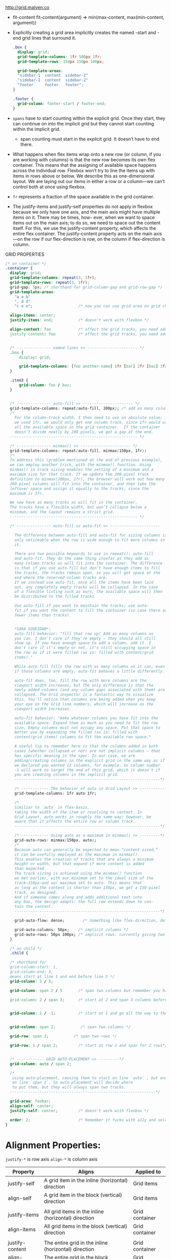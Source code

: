 http://grid.malven.co

- fit-content
  fit-content(argument) => min(max-content, max(min-content, argument))

- Explicitly creating a grid area implicitly creates the named -start
  and -end grid lines that surround it.

  #+BEGIN_SRC css
  .box {
    display: grid;
    grid-template-columns: 1fr 500px 1fr;
    grid-template-rows: 150px 150px 100px;

    grid-template-areas:
    "sidebar-1  content  sidebar-2"
    "sidebar-1  content  sidebar-2"
    "footer     footer   footer";
  }

  .footer {
    grid-column: footer-start / footer-end;
  }
  #+END_SRC

- =spans= have to start counting within the explicit grid. Once they
  start, they can continue on into the implicit grid but they cannot
  start counting within the implicit grid.
  + span counting must start in the explicit grid. It doesn’t have to end there.

- What happens when flex items wrap onto a new row (or column, if you
  are working with columns) is that the new row becomes its own flex
  container. This means that the assigning of available space happens
  across the individual row. Flexbox won’t try to line the items up
  with items in rows above or below. We describe this as
  one-dimensional layout. We are laying out our items in either a row
  or a column—we can’t control both at once using flexbox.


- =fr= represents a fraction of the space available in the grid container.

- The justify-items and justify-self properties do not apply in
  flexbox because we only have one axis, and the main axis might have
  multiple items on it. There may be times, how- ever, when we want to
  space items out on the main axis; to do so, we need to space out the
  content itself. For this, we use the justify-content property, which
  affects the entire flex container. The justify-content property acts
  on the main axis—on the row if our flex-direction is row, on the
  column if flex-direction is column.


GRID PROPERTIES
#+BEGIN_SRC css
  /* on container */
  .container {
    display: grid;
    grid-template-columns: repeat(3, 1fr);
    grid-template-rows: repeat(3, 1fr);
    grid-gap: 5px; /* shorthand for grid-column-gap and grid-row-gap */
    grid-template-areas:
      "a a b"
      ". d d"
      "c e e";                    /* now you can use grid-area on grid childs. like .foo { grid-area: e } */

    align-items: center;
    justify-items: end;           /* doesn't work with flexbox */

    align-content: foo            /* affect the grid tracks, you need additional space(no fr) */
    justify-content: foo          /* affect the grid tracks, you need additional space(no fr) */


    /* --------------- named-lines >> ---------------------- */
    .box {
        display: grid;

        grid-template-columns: [foo another-name] 1fr [bar] 2fr [baz] 3fr [bak];
    }

    .item3 {
        grid-column: foo / baz;
    }


    /* --------------- auto-fill >> ---------------------- */
    grid-template-columns: repeat(auto-fill, 200px); /* add as many column tracks as will fit. */
    /*
      For the column-track width, I then need to use an absolute value; if
      we used 1fr, we would only get one column track, since 1fr would use
      all the available space in the grid container.  If the container
      doesn’t divide neatly by 200 pixels, we get a gap at the end.
    -------------------------------------------------------- */

    /* --------------- minmax() >> ---------------------- */
    grid-template-columns: repeat(auto-fill, minmax(150px, 1fr))
    /*
    To address this (problem mentioned at the end of previous example),
    we can employ another trick, with the minmax() function. Using
    minmax() in track sizing enables the setting of a minimum and a
    maximum size for that track. If we update the 200-pixel track
    definition to minmax(200px, 1fr), the browser will work out how many
    200-pixel columns will fit into the container, and then take the
    leftover space and assign it equally to the tracks, since the
    maximum is 1fr.

    We now have as many tracks as will fit in the container.
    The tracks have a flexible width, but won’t collapse below a
    minimum, and the layout remains a strict grid.
    -------------------------------------------------------- */

    /* --------------- auto-fill vs auto-fit >> ----------------------

      The difference between auto-fill and auto-fit for sizing columns is
      only noticeable when the row is wide enough to fit more columns in
      it.

      There are two possible keywords to use in repeat(): auto-fill
      and auto-fit. They do the same thing insofar as they add as
      many column tracks as will fit into the container. The difference
      is that if you use auto-fill but don’t have enough items to fill
      the tracks, the tracks remain open, so you will get space at the
      end where the reserved column tracks are.
      If we instead use auto-fit, once all the items have been laid
      out, any completely empty tracks will be collapsed. In the case
      of a flexible listing such as ours, the available space will then
      be distributed to the filled tracks

      Use auto-fill if you want to maintain the tracks; use auto-
      fit if you want the content to fill the container (in case there are
      fewer items than tracks).


      ,*SARA SOUEIDAN*:
      auto-fill behavior: "fill that row up! Add as many columns as
      you can. I don't care if they're empty — they should all still
      show up. If you have enough space to add a column, add it. I
      don't care if it's empty or not, it's still occupying space in
      the row as if it were filled (as in: filled with content/grid
      items)."

      While auto-fill fills the row with as many columns as it can, even
      if those columns are empty, auto-fit behaves a little differently.

      auto-fit does, too, fill the row with more columns are the
      viewport width increases, but the only difference is that the
      newly added columns (and any column gaps associated with them) are
      collapsed. The Grid inspector is a fantastic way to visualize
      this. You'll notice that columns are being added when you keep
      your eye on the Grid line numbers, which will increase as the
      viewport width increases.

      auto-fit behavior: "make whatever columns you have fit into the
      available space. Expand them as much as you need to fit the row
      size. Empty columns must not occupy any space. Put that space to
      better use by expanding the filled (as in: filled with
      content/grid items) columns to fit the available row space."

      A useful tip to remember here is that the columns added in both
      cases (whether collapsed or not) are not implicit columns — that
      has specific meaning in the spec. In our case, we are
      adding/creating columns in the explicit grid in the same way as if
      we declared you wanted 12 columns, for example. So column number
      -1 will work to target the end of this grid, which it doesn't if
      you are creating columns in the implicit grid.
      ----------------------------------------------------------------*/

      /* ------------ The behavior of auto in Grid Layout >> -------------*/
      grid-template-columns: 1fr auto 1fr;

      /*
      Similiar to `auto` in flex-basis,
      taking the width of the item or resolving to content. In
      Grid Layout, auto works in roughly the same way; however, be
      aware that it affects the entire row or column track.
      ----------------------------------------------------------------*/

      /* ------------ Using auto as a maximum in minmax() >> ---------*/
      grid-auto-rows: minmax(150px, auto);
      /*
      Because auto can generally be expected to mean “content-sized,”
      it can be usefully employed as the maximum in minmax().
      This enables the creation of tracks that are always a minimum
      height or width, but that expand if more content is added
      than expected.
      The track sizing is achieved using the minmax() function
      we met earlier, with our minimum set to the ideal size of the
      track—150px—and our maximum set to auto. This means that
      as long as the content is shorter than 150px, we get a 150-pixel
      track, as designed.
      And if someone comes along and adds additional text into
      any box, the design adapts: the full row extends down to con-
      tain the content.
      ----------------------------------------------------------------*/

      grid-auto-flow: dense;        /* Something like flex-direction, default is row */

      grid-auto-columns: 50px;    /* implicit columns */
      grid-auto-rows: 50px 100px; /* implicit rows. currently giving two values doesn't work in firefox 57 */
    }

    /* on child */
    .child {

    /* shorthand for
    grid-column-start: 1,
    grid-column-end: 5,
    means start at line 1 and end before line 5 */
    grid-column: 1 / 5;

    grid-column: span 2 / 5       /* span two columns but remember you have to end before 5 */

    grid-column: 2 / span 3;      /* start at 2 and span 3 columns before you end*/


    grid-column: 1 / -1;          /* start at 1 and go all the way to the end */


    grid-column: span 2;           /* span two columns */

    grid-row: span 2;           /* span two rows */

    grid-row: 1 / span 2;         /* start at row 1 and span for 2 rows*/


    /* ------------ GRID AUTO-PLACEMENT >> ---------*/
    grid-column: auto / span 2;

    /*
     using auto-placement, causing them to start on line `auto` , but end
     on line `span 2`. So auto-placement will decide where
     to put them, but they will always span two tracks.
    ----------------------------------------------------------------*/

    grid-area: foobar;
    align-self: center;
    justify-self: center;         /* doesn't work with flexbox */

    order: 2;                     /* Remember it fucks with a11y and selection. Default order is 0 */
  }
#+end_src


* Alignment Properties:

=justify-*= is row axis
=align-*= is column axis

|-----------------+------------------------------------------------------+----------------|
| Property        | Aligns                                               | Applied to     |
|-----------------+------------------------------------------------------+----------------|
| justify-self    | A grid item in the inline (horizontal) direction     | Grid items     |
| align-self      | A grid item in the block (vertical) direction        | Grid items     |
|                 |                                                      |                |
| justify-items   | All grid items in the inline (horizontal) direction  | Grid container |
| align-items     | All grid items in the block (vertical) direction     | Grid container |
|                 |                                                      |                |
| justify-content | The entire grid in the inline (horizontal) direction | Grid container |
| align-content   | The entire grid in the block (vertical) direction    | Grid container |
|-----------------+------------------------------------------------------+----------------|

#+BEGIN_SRC css
  .container {
    justify-items: start | end | center | stretch;                /* position of each grid child inside its grid cell horizontally */
    align-items: start | end | center | stretch;                  /* position of each grid child inside its grid cell vertically */


    /* doesn't do anything when entire container is filled with column tracks. works only when there's free space (like when we don't use fr) */
    /* position the entire grid system horizontally */
    justify-content: start | end | center | stretch | space-around | space-between | space-evenly;


    /* doesn't do anything when entire container is filled with rwo tracks. works only when there's free space (like when we don't use fr) */
    /* position the entire grid system vertically */
    /* Verticall free space is not that common (we usually don't set height) */
    align-content: start | end | center | stretch | space-around | space-between | space-evenly;
  }

  .child {

    justify-self: start | end | center | stretch; /* to override justify-items */

    align-self: start | end | center | stretch; /* to override align-items */
  }
#+END_SRC
